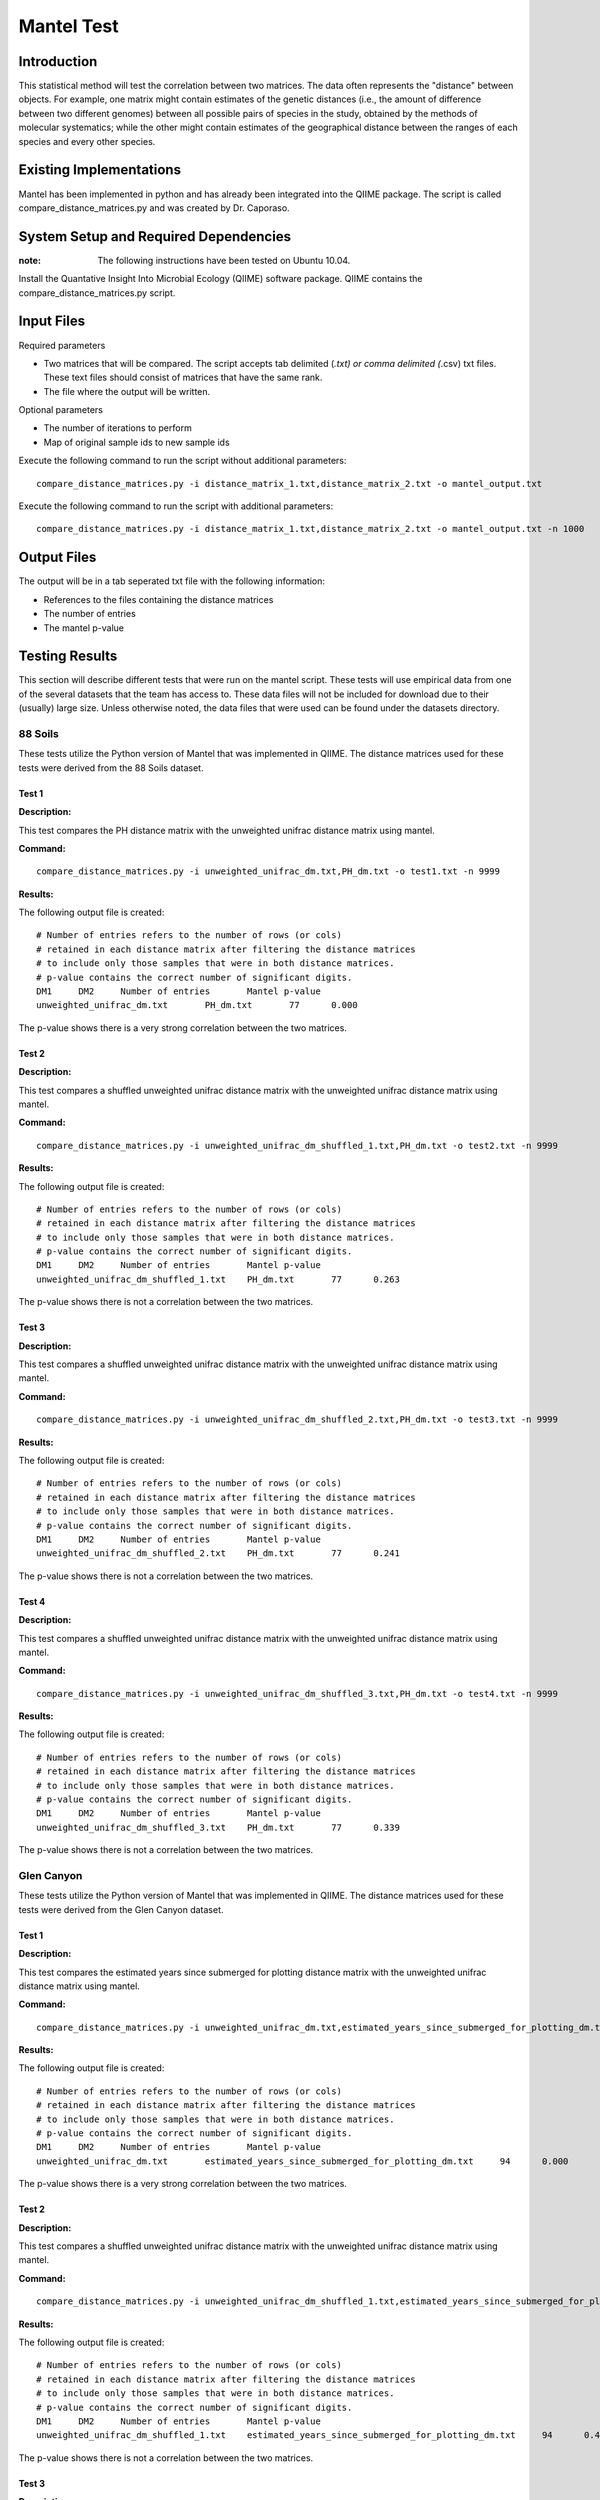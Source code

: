 ===========
Mantel Test
===========

Introduction
------------

This statistical method will test the correlation between two matrices. The data often represents the "distance" between objects. For example, one matrix might contain estimates of the genetic distances (i.e., the amount of difference between two different genomes) between all possible pairs of species in the study, obtained by the methods of molecular systematics; while the other might contain estimates of the geographical distance between the ranges of each species and every other species.

Existing Implementations
------------------------

Mantel has been implemented in python and has already been integrated into the QIIME package. The script is called compare_distance_matrices.py and was created by Dr. Caporaso.

System Setup and Required Dependencies
--------------------------------------

:note: The following instructions have been tested on Ubuntu 10.04.

Install the Quantative Insight Into Microbial Ecology (QIIME) software package. QIIME contains the compare_distance_matrices.py script.

Input Files
-----------

Required parameters

* Two matrices that will be compared. The script accepts tab delimited (*.txt) or comma delimited (*.csv) txt files. These text files should consist of matrices that have the same rank. 

* The file where the output will be written.

Optional parameters

* The number of iterations to perform

* Map of original sample ids to new sample ids


Execute the following command to run the script without additional parameters: ::

    compare_distance_matrices.py -i distance_matrix_1.txt,distance_matrix_2.txt -o mantel_output.txt
	
Execute the following command to run the script with additional parameters: ::

    compare_distance_matrices.py -i distance_matrix_1.txt,distance_matrix_2.txt -o mantel_output.txt -n 1000



Output Files
------------

The output will be in a tab seperated txt file with the following information:

* References to the files containing the distance matrices

* The number of entries

* The mantel p-value

Testing Results
---------------
This section will describe different tests that were run on the mantel script.
These tests will use empirical data from one of the several datasets that the
team has access to. These data files will not be included for download due to
their (usually) large size. Unless otherwise noted, the data files that were
used can be found under the datasets directory.

88 Soils
^^^^^^^^^^

These tests utilize the Python version of Mantel that was implemented in QIIME. The distance matrices used for these tests were derived from the 88 Soils dataset.

Test 1
~~~~~~

**Description:**

This test compares the PH distance matrix with the unweighted unifrac distance matrix using mantel.

**Command:** ::

	compare_distance_matrices.py -i unweighted_unifrac_dm.txt,PH_dm.txt -o test1.txt -n 9999

**Results:** 

The following output file is created: ::

	# Number of entries refers to the number of rows (or cols) 
	# retained in each distance matrix after filtering the distance matrices 
	# to include only those samples that were in both distance matrices. 
	# p-value contains the correct number of significant digits.
	DM1	DM2	Number of entries	Mantel p-value
	unweighted_unifrac_dm.txt	PH_dm.txt	77	0.000

The p-value shows there is a very strong correlation between the two matrices.
	
Test 2
~~~~~~

**Description:**

This test compares a shuffled unweighted unifrac distance matrix with the unweighted unifrac distance matrix using mantel.

**Command:** ::

	compare_distance_matrices.py -i unweighted_unifrac_dm_shuffled_1.txt,PH_dm.txt -o test2.txt -n 9999

**Results:** 

The following output file is created: ::

	# Number of entries refers to the number of rows (or cols) 
	# retained in each distance matrix after filtering the distance matrices 
	# to include only those samples that were in both distance matrices. 
	# p-value contains the correct number of significant digits.
	DM1	DM2	Number of entries	Mantel p-value
	unweighted_unifrac_dm_shuffled_1.txt	PH_dm.txt	77	0.263

The p-value shows there is not a correlation between the two matrices.
	
Test 3
~~~~~~

**Description:**

This test compares a shuffled unweighted unifrac distance matrix with the unweighted unifrac distance matrix using mantel.

**Command:** ::

	compare_distance_matrices.py -i unweighted_unifrac_dm_shuffled_2.txt,PH_dm.txt -o test3.txt -n 9999

**Results:** 

The following output file is created: ::

	# Number of entries refers to the number of rows (or cols) 
	# retained in each distance matrix after filtering the distance matrices 
	# to include only those samples that were in both distance matrices. 
	# p-value contains the correct number of significant digits.
	DM1	DM2	Number of entries	Mantel p-value
	unweighted_unifrac_dm_shuffled_2.txt	PH_dm.txt	77	0.241

The p-value shows there is not a correlation between the two matrices.
	
Test 4
~~~~~~

**Description:**

This test compares a shuffled unweighted unifrac distance matrix with the unweighted unifrac distance matrix using mantel.

**Command:** ::

	compare_distance_matrices.py -i unweighted_unifrac_dm_shuffled_3.txt,PH_dm.txt -o test4.txt -n 9999

**Results:** 

The following output file is created: ::

	# Number of entries refers to the number of rows (or cols) 
	# retained in each distance matrix after filtering the distance matrices 
	# to include only those samples that were in both distance matrices. 
	# p-value contains the correct number of significant digits.
	DM1	DM2	Number of entries	Mantel p-value
	unweighted_unifrac_dm_shuffled_3.txt	PH_dm.txt	77	0.339

The p-value shows there is not a correlation between the two matrices.
	
Glen Canyon
^^^^^^^^^^^

These tests utilize the Python version of Mantel that was implemented in QIIME. The distance matrices used for these tests were derived from the Glen Canyon dataset.

Test 1
~~~~~~

**Description:**

This test compares the estimated years since submerged for plotting distance matrix with the unweighted unifrac distance matrix using mantel.

**Command:** ::

	compare_distance_matrices.py -i unweighted_unifrac_dm.txt,estimated_years_since_submerged_for_plotting_dm.txt -o test1.txt -n 9999

**Results:** 

The following output file is created: ::

	# Number of entries refers to the number of rows (or cols) 
	# retained in each distance matrix after filtering the distance matrices 
	# to include only those samples that were in both distance matrices. 
	# p-value contains the correct number of significant digits.
	DM1	DM2	Number of entries	Mantel p-value
	unweighted_unifrac_dm.txt	estimated_years_since_submerged_for_plotting_dm.txt	94	0.000
	
The p-value shows there is a very strong correlation between the two matrices.

Test 2
~~~~~~

**Description:**

This test compares a shuffled unweighted unifrac distance matrix with the unweighted unifrac distance matrix using mantel.

**Command:** ::

	compare_distance_matrices.py -i unweighted_unifrac_dm_shuffled_1.txt,estimated_years_since_submerged_for_plotting_dm.txt -o test2.txt -n 9999

**Results:** 

The following output file is created: ::

	# Number of entries refers to the number of rows (or cols) 
	# retained in each distance matrix after filtering the distance matrices 
	# to include only those samples that were in both distance matrices. 
	# p-value contains the correct number of significant digits.
	DM1	DM2	Number of entries	Mantel p-value
	unweighted_unifrac_dm_shuffled_1.txt	estimated_years_since_submerged_for_plotting_dm.txt	94	0.442

The p-value shows there is not a correlation between the two matrices.
	
Test 3
~~~~~~

**Description:**

This test compares a shuffled unweighted unifrac distance matrix with the unweighted unifrac distance matrix using mantel.

**Command:** ::

	compare_distance_matrices.py -i unweighted_unifrac_dm_shuffled_2.txt,estimated_years_since_submerged_for_plotting_dm.txt -o test3.txt -n 9999

**Results:** 

The following output file is created: ::

	# Number of entries refers to the number of rows (or cols) 
	# retained in each distance matrix after filtering the distance matrices 
	# to include only those samples that were in both distance matrices. 
	# p-value contains the correct number of significant digits.
	DM1	DM2	Number of entries	Mantel p-value
	unweighted_unifrac_dm_shuffled_2.txt	estimated_years_since_submerged_for_plotting_dm.txt	94	0.762

The p-value shows there is not a correlation between the two matrices.
	
Test 4
~~~~~~

**Description:**

This test compares a shuffled unweighted unifrac distance matrix with the unweighted unifrac distance matrix using mantel.

**Command:** ::

	compare_distance_matrices.py -i unweighted_unifrac_dm_shuffled_3.txt,estimated_years_since_submerged_for_plotting_dm.txt -o test4.txt -n 9999

**Results:** 

The following output file is created: ::

	# Number of entries refers to the number of rows (or cols) 
	# retained in each distance matrix after filtering the distance matrices 
	# to include only those samples that were in both distance matrices. 
	# p-value contains the correct number of significant digits.
	DM1	DM2	Number of entries	Mantel p-value
	unweighted_unifrac_dm_shuffled_3.txt	estimated_years_since_submerged_for_plotting_dm.txt	94	0.539

The p-value shows there is not a correlation between the two matrices.
	
Keyboard
^^^^^^^^

These tests utilize the Python version of Mantel that was implemented in QIIME. The distance matrices used for these tests were derived from the Keyboard dataset.

Test 1
~~~~~~

**Description:**

This test compares the unweighted unifrac keyboard only 239 distance matrix with the unweighted unifrac distance matrix using mantel.

**Command:** ::

	compare_distance_matrices.py -i unweighted_unifrac_dm_keyboard_only_239.txt,unweighted_euclidean_dm.txt -o test1.txt -n 9999

**Results:** 

The following output file is created: ::

	# Number of entries refers to the number of rows (or cols) 
	# retained in each distance matrix after filtering the distance matrices 
	# to include only those samples that were in both distance matrices. 
	# p-value contains the correct number of significant digits.
	DM1	DM2	Number of entries	Mantel p-value
	unweighted_unifrac_dm_keyboard_only_239.txt	unweighted_euclidean_dm.txt	74	0.197

The p-value shows there is not a correlation between the two matrices.
	
Test 2
~~~~~~

**Description:**

This test compares a shuffled unweighted unifrac distance matrix with the unweighted unifrac distance matrix using mantel.

**Command:** ::

	compare_distance_matrices.py -i unweighted_unifrac_dm_keyboard_only_239_shuffled_1.txt,unweighted_euclidean_dm.txt -o test2.txt -n 9999

**Results:** 

The following output file is created: ::

	# Number of entries refers to the number of rows (or cols) 
	# retained in each distance matrix after filtering the distance matrices 
	# to include only those samples that were in both distance matrices. 
	# p-value contains the correct number of significant digits.
	DM1	DM2	Number of entries	Mantel p-value
	unweighted_unifrac_dm_keyboard_only_239_shuffled_1.txt	unweighted_euclidean_dm.txt	74	0.363
	
The p-value shows there is not a correlation between the two matrices.

Test 3
~~~~~~

**Description:**

This test compares a shuffled unweighted unifrac distance matrix with the unweighted unifrac distance matrix using mantel.

**Command:** ::

	compare_distance_matrices.py -i unweighted_unifrac_dm_keyboard_only_239_shuffled_2.txt,unweighted_euclidean_dm.txt -o test3.txt -n 9999

**Results:** 

The following output file is created: ::

	# Number of entries refers to the number of rows (or cols) 
	# retained in each distance matrix after filtering the distance matrices 
	# to include only those samples that were in both distance matrices. 
	# p-value contains the correct number of significant digits.
	DM1	DM2	Number of entries	Mantel p-value
	unweighted_unifrac_dm_keyboard_only_239_shuffled_2.txt	unweighted_euclidean_dm.txt	74	0.426

The p-value shows there is not a correlation between the two matrices.
	
Test 4
~~~~~~

**Description:**

This test compares a shuffled unweighted unifrac distance matrix with the unweighted unifrac distance matrix using mantel.

**Command:** ::

	compare_distance_matrices.py -i unweighted_unifrac_dm_keyboard_only_239_shuffled_3.txt,unweighted_euclidean_dm.txt -o test4.txt -n 9999

**Results:** 

The following output file is created: ::

	# Number of entries refers to the number of rows (or cols) 
	# retained in each distance matrix after filtering the distance matrices 
	# to include only those samples that were in both distance matrices. 
	# p-value contains the correct number of significant digits.
	DM1	DM2	Number of entries	Mantel p-value
	unweighted_unifrac_dm_keyboard_only_239_shuffled_3.txt	unweighted_euclidean_dm.txt	74	0.683

	
The p-value shows there is not a correlation between the two matrices.
	
References
----------

[1]
http://qiime.org/scripts/compare_distance_matrices.html
